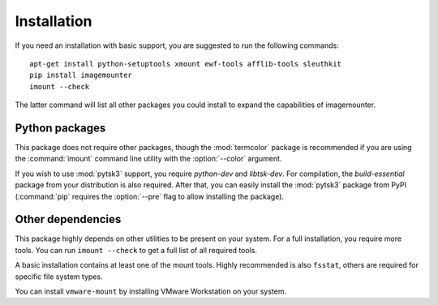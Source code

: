 Installation
============

If you need an installation with basic support, you are suggested to run the following commands::

    apt-get install python-setuptools xmount ewf-tools afflib-tools sleuthkit
    pip install imagemounter
    imount --check

The latter command will list all other packages you could install to expand the capabilities of imagemounter.

Python packages
---------------
This package does not require other packages, though the :mod:`termcolor` package is recommended if you are using the :command:`imount` command line utility with the :option:`--color` argument.

If you wish to use :mod:`pytsk3` support, you require *python-dev* and *libtsk-dev*. For compilation, the *build-essential*
package from your distribution is also required. After that, you can easily install the :mod:`pytsk3` package from PyPI
(:command:`pip` requires the :option:`--pre` flag to allow installing the package).

Other dependencies
------------------
This package highly depends on other utilities to be present on your system. For a full installation, you require more tools. You can run ``imount --check`` to get a full list of all required tools.

A basic installation contains at least one of the mount tools. Highly recommended is also ``fsstat``, others are required
for specific file system types.

You can install ``vmware-mount`` by installing VMware Workstation on your system.
